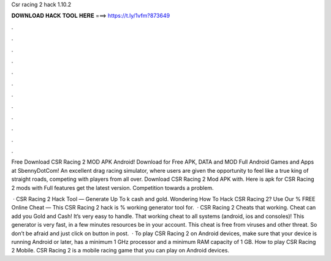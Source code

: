 Csr racing 2 hack 1.10.2



𝐃𝐎𝐖𝐍𝐋𝐎𝐀𝐃 𝐇𝐀𝐂𝐊 𝐓𝐎𝐎𝐋 𝐇𝐄𝐑𝐄 ===> https://t.ly/1vfm?873649



.



.



.



.



.



.



.



.



.



.



.



.

Free Download CSR Racing 2 MOD APK Android! Download for Free APK, DATA and MOD Full Android Games and Apps at SbennyDotCom! An excellent drag racing simulator, where users are given the opportunity to feel like a true king of straight roads, competing with players from all over. Download CSR Racing 2 Mod APK with. Here is apk for CSR Racing 2 mods with Full features get the latest version. Competition towards a problem.

 · CSR Racing 2 Hack Tool — Generate Up To k cash and gold. Wondering How To Hack CSR Racing 2? Use Our % FREE Online Cheat — This CSR Racing 2 hack is % working generator tool for.  · CSR Racing 2 Cheats that working. Cheat can add you Gold and Cash! It’s very easy to handle. That working cheat to all systems (android, ios and consoles)! This generator is very fast, in a few minutes resources be in your account. This cheat is free from viruses and other threat. So don’t be afraid and just click on button in post.  · To play CSR Racing 2 on Android devices, make sure that your device is running Android or later, has a minimum 1 GHz processor and a minimum RAM capacity of 1 GB. How to play CSR Racing 2 Mobile. CSR Racing 2 is a mobile racing game that you can play on Android devices.
